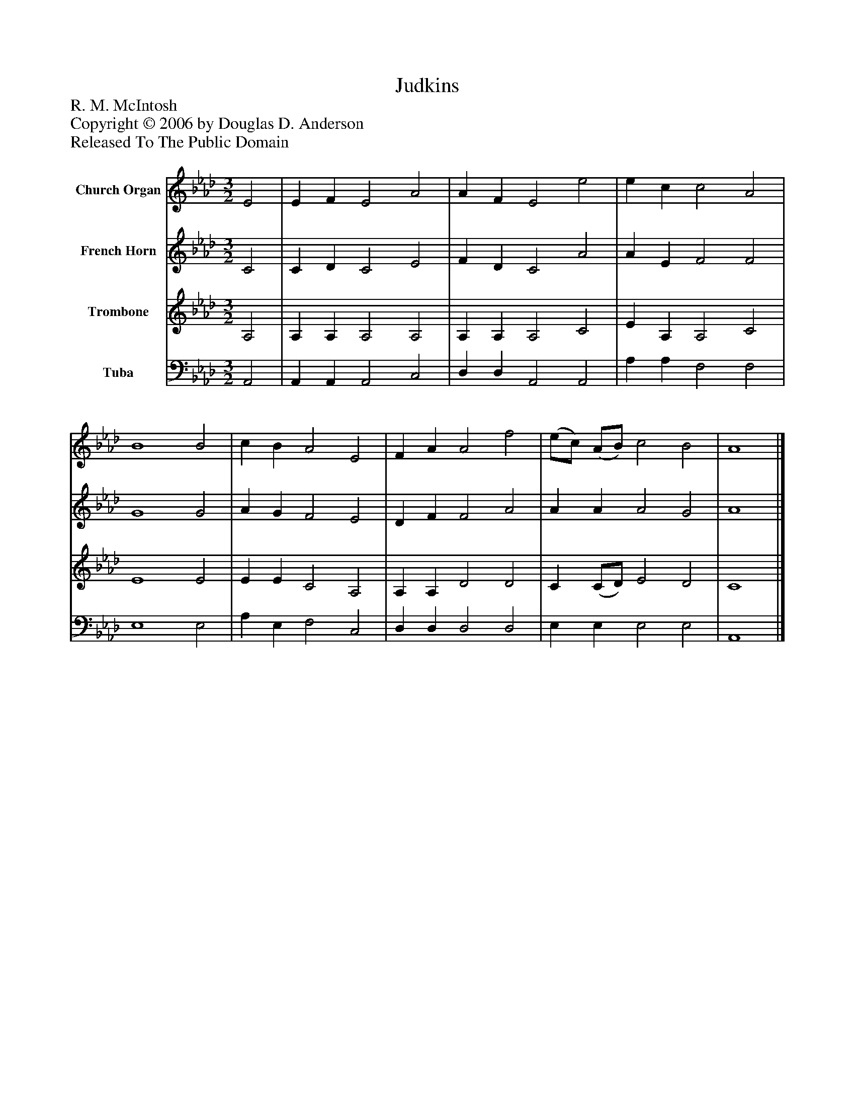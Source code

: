 %%abc-creator mxml2abc 1.4
%%abc-version 2.0
%%continueall true
%%titletrim true
%%titleformat A-1 T C1, Z-1, S-1
X: 0
T: Judkins
Z: R. M. McIntosh
Z: Copyright © 2006 by Douglas D. Anderson
Z: Released To The Public Domain
L: 1/4
M: 3/2
V: P1 name="Church Organ"
%%MIDI program 1 19
V: P2 name="French Horn"
%%MIDI program 2 60
V: P3 name="Trombone"
%%MIDI program 3 57
V: P4 name="Tuba"
%%MIDI program 4 58
K: Ab
[V: P1]  E2 | E F E2 A2 | A F E2 e2 | e c c2 A2 | B4 B2 | c B A2 E2 | F A A2 f2 | (e/c/) (A/B/) c2 B2 | A4|]
[V: P2]  C2 | C D C2 E2 | F D C2 A2 | A E F2 F2 | G4 G2 | A G F2 E2 | D F F2 A2 | A A A2 G2 | A4|]
[V: P3]  A,2 | A, A, A,2 A,2 | A, A, A,2 C2 | E A, A,2 C2 | E4 E2 | E E C2 A,2 | A, A, D2 D2 | C (C/D/) E2 D2 | C4|]
[V: P4]  A,,2 | A,, A,, A,,2 C,2 | D, D, A,,2 A,,2 | A, A, F,2 F,2 | E,4 E,2 | A, E, F,2 C,2 | D, D, D,2 D,2 | E, E, E,2 E,2 | A,,4|]

